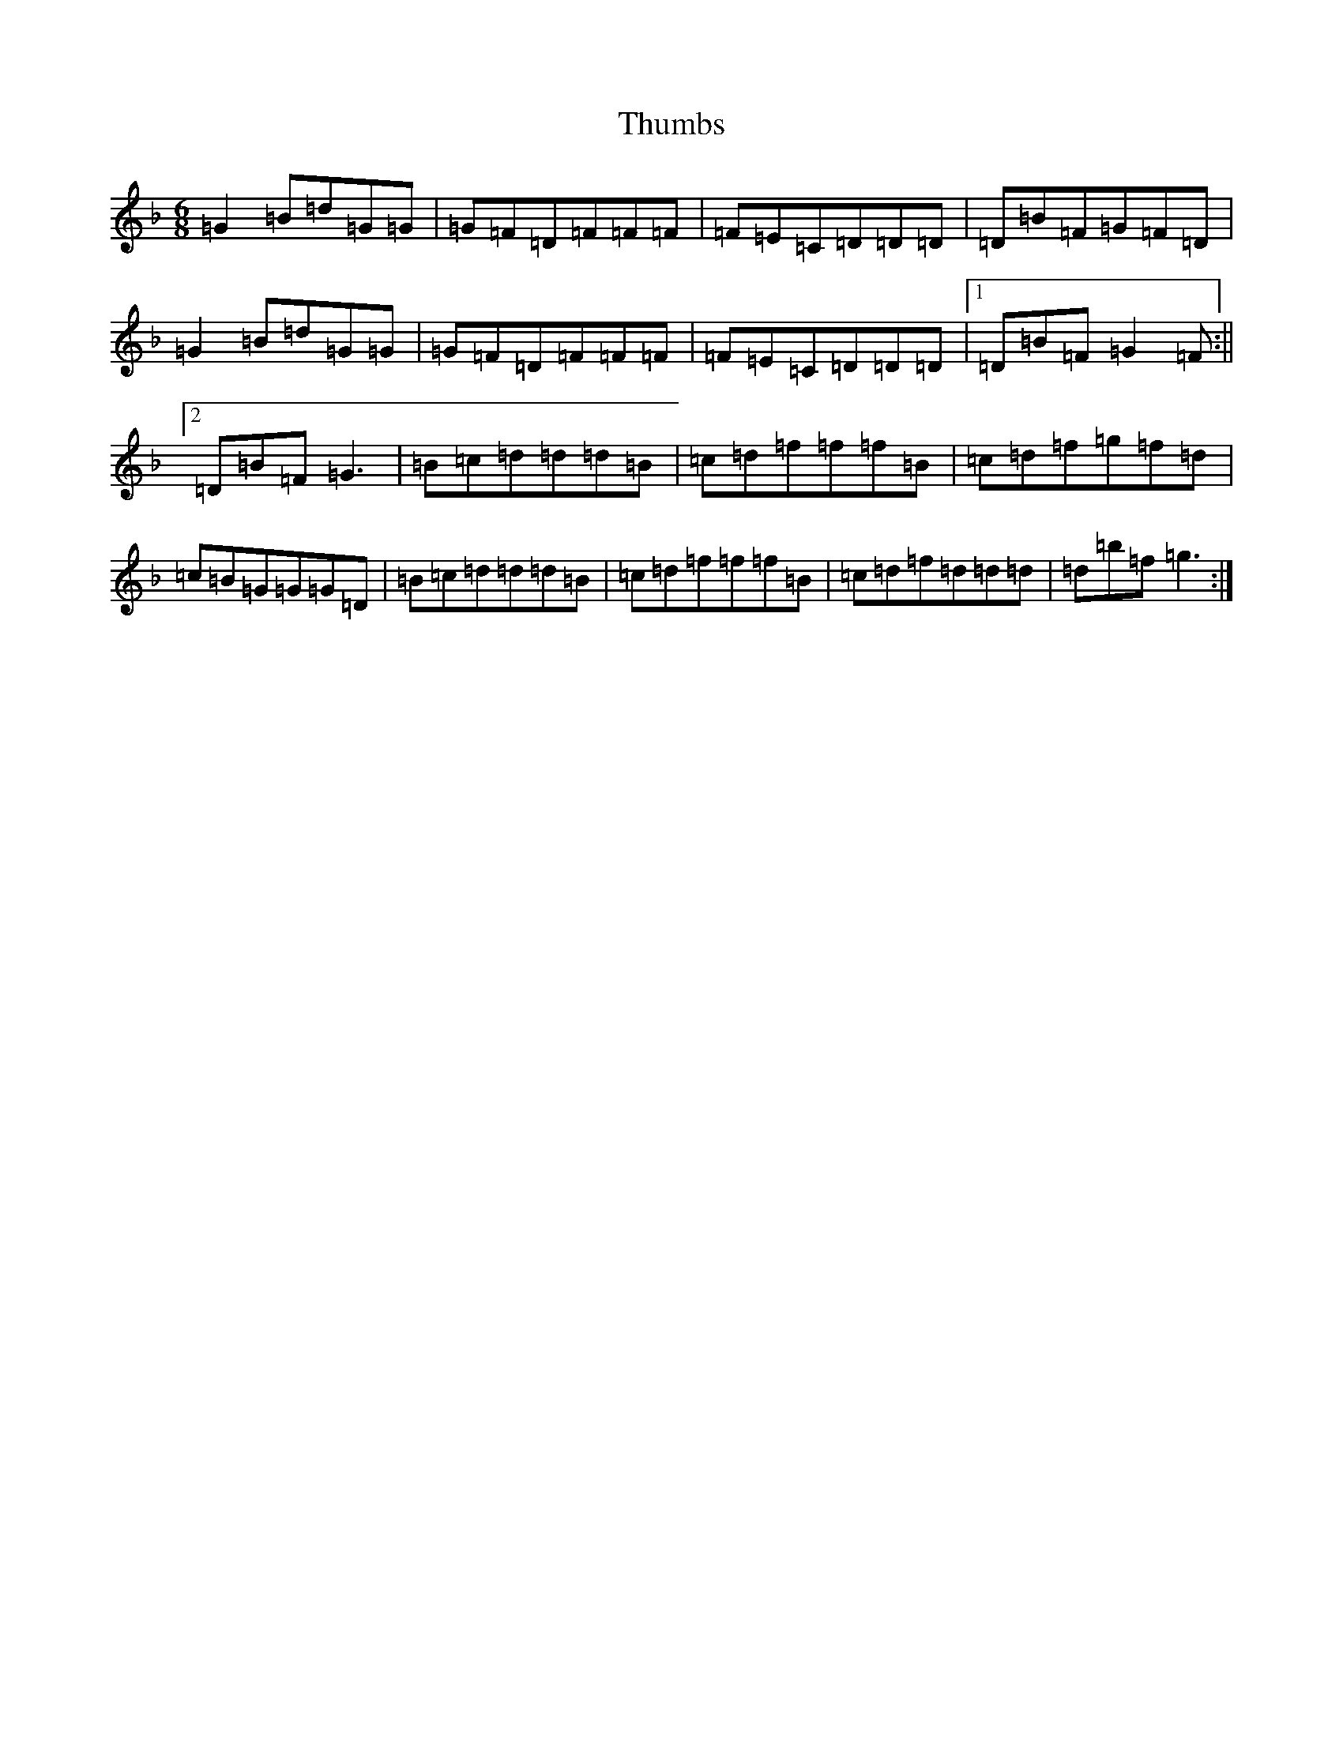 X: 21066
T: Thumbs
S: https://thesession.org/tunes/12555#setting21087
Z: A Mixolydian
R: jig
M:6/8
L:1/8
K: C Mixolydian
=G2=B=d=G=G|=G=F=D=F=F=F|=F=E=C=D=D=D|=D=B=F=G=F=D|=G2=B=d=G=G|=G=F=D=F=F=F|=F=E=C=D=D=D|1=D=B=F=G2=F:||2=D=B=F=G3|=B=c=d=d=d=B|=c=d=f=f=f=B|=c=d=f=g=f=d|=c=B=G=G=G=D|=B=c=d=d=d=B|=c=d=f=f=f=B|=c=d=f=d=d=d|=d=b=f=g3:|
